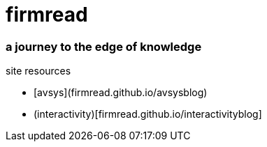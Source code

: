 # firmread

### a journey to the edge of knowledge

site resources

* [avsys](firmread.github.io/avsysblog)
* (interactivity)[firmread.github.io/interactivityblog]
